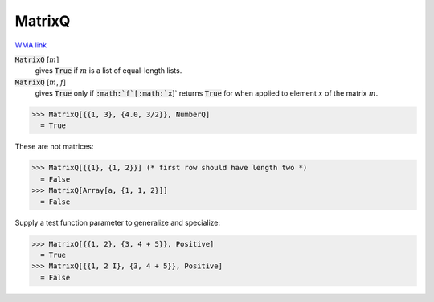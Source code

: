 MatrixQ
=======

`WMA link <https://reference.wolfram.com/language/ref/MatrixQ.html>`_


:code:`MatrixQ` [:math:`m`]
    gives :code:`True`  if :math:`m` is a list of equal-length lists.

:code:`MatrixQ` [:math:`m`, :math:`f`]
    gives :code:`True`  only if :code:`:math:`f`[:math:`x`]`  returns :code:`True`  for when applied to          element :math:`x` of the matrix :math:`m`.





>>> MatrixQ[{{1, 3}, {4.0, 3/2}}, NumberQ]
  = True

These are not matrices:

>>> MatrixQ[{{1}, {1, 2}}] (* first row should have length two *)
  = False
>>> MatrixQ[Array[a, {1, 1, 2}]]
  = False

Supply a test function parameter to generalize and specialize:

>>> MatrixQ[{{1, 2}, {3, 4 + 5}}, Positive]
  = True
>>> MatrixQ[{{1, 2 I}, {3, 4 + 5}}, Positive]
  = False

